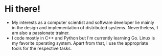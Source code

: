 * Hi there!

- My interests as a computer scientist and software developer lie mainly in the
  design and implementation of distributed systems. Nevertheless, I am also a
  passionate trainer.
- I code mostly in C++ and Python but I'm currently learning Go. Linux is my
  favorite operating system. Apart from that, I use the appropriate tools for
  the respective tasks.
